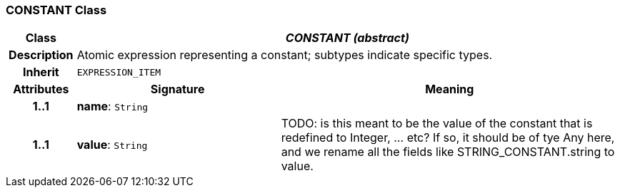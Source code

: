 === CONSTANT Class

[cols="^1,3,5"]
|===
h|*Class*
2+^h|*_CONSTANT (abstract)_*

h|*Description*
2+a|Atomic expression representing a constant; subtypes indicate specific types.

h|*Inherit*
2+|`EXPRESSION_ITEM`

h|*Attributes*
^h|*Signature*
^h|*Meaning*

h|*1..1*
|*name*: `String`
a|

h|*1..1*
|*value*: `String`
a|TODO: is this meant to be the value of the constant that is redefined to Integer, ... etc? If so, it should be of tye Any here, and we rename all the fields like STRING_CONSTANT.string to value.
|===
